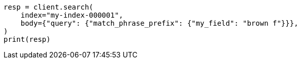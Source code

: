 // mapping/types/search-as-you-type.asciidoc:147

[source, python]
----
resp = client.search(
    index="my-index-000001",
    body={"query": {"match_phrase_prefix": {"my_field": "brown f"}}},
)
print(resp)
----